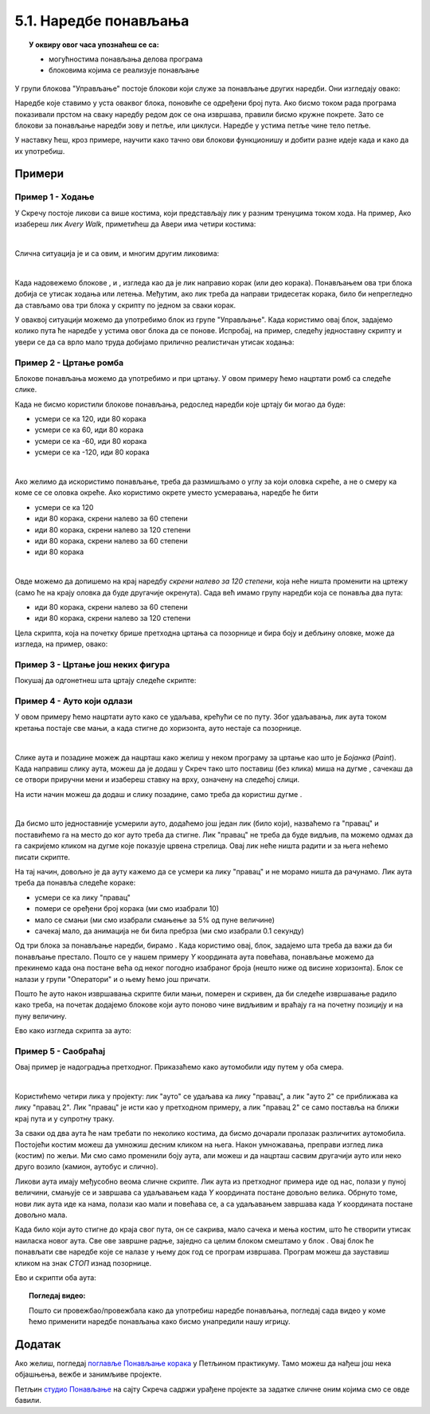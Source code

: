 
~~~~~~~~~~~~~~~~~~~~~~
5.1. Наредбе понављања
~~~~~~~~~~~~~~~~~~~~~~

.. topic:: У оквиру овог часа упознаћеш се са: 
            
            - могућностима понављања делова програма
            - блоковима којима се реализује понављање


.. |novi_lik|          image:: ../../_images/S3_opste/novi_lik.png
.. |nova_pozadina|     image:: ../../_images/S3_opste/nova_pozadina.png
.. |sledeci_kostim|    image:: ../../_images/S3_opste/sledeci_kostim.png
.. |idi_xy|            image:: ../../_images/S3_opste/idi_xy.png
.. |cekaj|             image:: ../../_images/S3_opste/cekaj.png
.. |ponavljaj|         image:: ../../_images/S3_opste/ponavljaj.png
.. |ponavljaj_do|      image:: ../../_images/S3_opste/ponavljaj_do.png
.. |zauvek|            image:: ../../_images/S3_opste/zauvek.png
.. |vece|              image:: ../../_images/S3_opste/vece.png

У групи блокова "Управљање" постоје блокови који служе за понављање других наредби. Они изгледају овако:

.. image:: ../../_images/S3_05_petlje/blokovi_ponavljanja.png
    :align: center
    :width: 650

Наредбе које ставимо у уста оваквог блока, поновиће се одређени број пута. Ако бисмо током рада програма показивали прстом на сваку наредбу редом док се она извршава, правили бисмо кружне покрете. Зато се блокови за понављање наредби зову и петље, или циклуси. Наредбе у устима петље чине тело петље.

У наставку ћеш, кроз примере, научити како тачно ови блокови функционишу и добити разне идеје када и како да их употребиш.

Примери
-------

Пример 1 - Ходање
'''''''''''''''''

У Скречу постоје ликови са више костима, који представљају лик у разним тренуцима током хода. На пример, Ако изабереш лик *Avery Walk*, приметићеш да Авери има четири костима:

.. image:: ../../_images/S3_05_petlje/hodajuci_lik.png
    :align: center
    :width: 500

|

Слична ситуација је и са овим, и многим другим ликовима:

.. image:: ../../_images/S3_05_petlje/hodajuci_likovi.png
    :align: center
    :width: 500

|

Када надовежемо блокове  |idi_xy|, |sledeci_kostim| и |cekaj|, изгледа као да је лик направио корак (или део корака). Понављањем ова три блока добија се утисак ходања или летења. Међутим, ако лик треба да направи тридесетак корака, било би непрегледно да стављамо ова три блока у скрипту по једном за сваки корак.

У оваквој ситуацији можемо да употребимо блок |ponavljaj| из групе "Управљање". Када користимо овај блок, задајемо колико пута ће наредбе у устима овог блока да се понове. Испробај, на пример, следећу једноставну скрипту и увери се да са врло мало труда добијамо прилично реалистичан утисак ходања:

.. image:: ../../_images/S3_05_petlje/hodanje_skripta.png
    :width: 300
.. image:: ../../_images/S3_05_petlje/hodanje.gif
    :width: 450


Пример 2 - Цртање ромба
'''''''''''''''''''''''

Блокове понављања можемо да употребимо и при цртању. У овом примеру ћемо нацртати ромб са следеће слике.
 
.. image:: ../../_images/S3_05_petlje/romb_izgled.png
    :align: center
    :width: 200

Када не бисмо користили блокове понављања, редослед наредби које цртају би могао да буде:

.. image:: ../../_images/S3_05_petlje/romb_resenje1.png
    :align: left

- усмери се ка 120, иди 80 корака
- усмери се ка 60, иди 80 корака
- усмери се ка -60, иди 80 корака
- усмери се ка -120, иди 80 корака

|

Ако желимо да искористимо понављање, треба да размишљамо о углу за који оловка скреће, а не о смеру ка коме се се оловка окреће. Ако користимо окрете уместо усмеравања, наредбе ће бити

.. image:: ../../_images/S3_05_petlje/romb_resenje2.png
    :align: left

- усмери се ка 120
- иди 80 корака, скрени налево за 60 степени
- иди 80 корака, скрени налево за 120 степени
- иди 80 корака, скрени налево за 60 степени
- иди 80 корака

|

Овде можемо да допишемо на крај наредбу *скрени налево за 120 степени*, која неће ништа променити на цртежу (само ће на крају оловка да буде другачије окренута). Сада већ имамо групу наредби која се понавља два пута:

- иди 80 корака, скрени налево за 60 степени
- иди 80 корака, скрени налево за 120 степени

Цела скрипта, која на почетку брише претходна цртања са позорнице и бира боју и дебљину оловке, може да изгледа, на пример, овако:

.. image:: ../../_images/S3_05_petlje/romb_skripta.png
    :align: center
    :width: 400



Пример 3 - Цртање још неких фигура
''''''''''''''''''''''''''''''''''

Покушај да одгонетнеш шта цртају следеће скрипте:

.. image:: ../../_images/S3_05_petlje/sta_crtaju_skripte.png
    :align: center
    :width: 700

.. reveal:: zadatak_sta_crtaju_odskace
    :showtitle: Провери одговор
    :hidetitle: Сакриј одговор

    **Одговор:**
 
    .. image:: ../../_images/S3_05_petlje/sta_crtaju_izgled.png
        :align: center
        :width: 700



Пример 4 - Ауто који одлази
'''''''''''''''''''''''''''

У овом примеру ћемо нацртати ауто како се удаљава, крећући се по путу. Због удаљавања, лик аута током кретања постаје све мањи, а када стигне до хоризонта, ауто нестаје са позорнице.

|

Слике аута и позадине можеж да нацрташ како желиш у неком програму за цртање као што је *Бојанка* (*Paint*). Када направиш слику аута, можеш да је додаш у Скреч тако што поставиш (без клика) миша на дугме |novi_lik|, сачекаш да се отвори приручни мени и изабереш ставку на врху, означену на следећој слици. 

.. image:: ../../_images/S3_05_petlje/dodaj_sliku.png
    :align: center
    :width: 50

На исти начин можеш да додаш и слику позадине, само треба да користиш дугме |nova_pozadina|.

|


Да бисмо што једноставније усмерили ауто, додаћемо још један лик (било који), назваћемо га "правац" и поставићемо га на место до ког ауто треба да стигне. Лик "правац" не треба да буде видљив, па можемо одмах да га сакријемо кликом на дугме које показује црвена стрелица. Овај лик неће ништа радити и за њега нећемо писати скрипте.

.. image:: ../../_images/S3_05_petlje/auto_odlazi_likovi.png
    :align: center
    :width: 400

На тај начин, довољно је да ауту кажемо да се усмери ка лику "правац" и не морамо ништа да рачунамо. Лик аута треба да понавља следеће кораке:

- усмери се ка лику "правац"
- помери се оређени број корака (ми смо изабрали 10)
- мало се смањи (ми смо изабрали смањење за 5% од пуне величине)
- сачекај мало, да анимација не би била пребрза (ми смо изабрали 0.1 секунду)

Од три блока за понављање наредби, бирамо |ponavljaj_do|. Када користимо овај, блок, задајемо шта треба да важи да би понављање престало. Пошто се у нашем примеру *Y* координата аута повећава, понављање можемо да прекинемо када она постане већа од неког погодно изабраног броја (нешто ниже од висине хоризонта). Блок |vece| се налази у групи "Оператори" и о њему ћемо још причати.

Пошто ће ауто након извршавања скрипте били мањи, померен и скривен, да би следеће извршавање радило како треба, на почетак додајемо блокове који ауто поново чине видљивим и враћају га на почетну позицију и на пуну величину.

Ево како изгледа скрипта за ауто:

.. image:: ../../_images/S3_05_petlje/auto_odlazi_skripte.png
    :align: center
    :width: 360


Пример 5 - Саобраћај
''''''''''''''''''''

Овај пример је надоградња претходног. Приказаћемо како аутомобили иду путем у оба смера.

|

Користићемо четири лика у пројекту: лик "ауто" се удаљава ка лику "правац", а лик "ауто 2" се приближава ка лику "правац 2". Лик "правац" је исти као у претходном примеру, а лик "правац 2" се само поставља на ближи крај пута и у супротну траку.

.. image:: ../../_images/S3_05_petlje/saobracaj_likovi.png
    :align: center
    :width: 400

За сваки од два аута ће нам требати по неколико костима, да бисмо дочарали пролазак различитих аутомобила. Постојећи костим можеш да умножиш десним кликом на њега. Након умножавања, преправи изглед лика (костим) по жељи. Ми смо само променили боју аута, али можеш и да нацрташ сасвим другачији ауто или неко друго возило (камион, аутобус и слично).

.. image:: ../../_images/S3_05_petlje/saobracaj_kostimi.png
    :align: center
    :width: 300

Ликови аута имају међусобно веома сличне скрипте. Лик аута из претходног примера иде од нас, полази у пуној величини, смањује се и завршава са удаљавањем када *Y* координата постане довољно велика. Обрнуто томе, нови лик аута иде ка нама, полази као мали и повећава се, а са удаљавањем завршава када *Y* координата постане довољно мала.

Када било који ауто стигне до краја свог пута, он се сакрива, мало сачека и мења костим, што ће створити утисак наиласка новог аута. Све ове завршне радње, заједно са целим блоком |ponavljaj_do| смештамо у блок |zauvek|. Овај блок ће понављати све наредбе које се налазе у њему док год се програм извршава. Програм можеш да зауставиш кликом на знак *СТОП* изнад позорнице.

Ево и скрипти оба аута:

.. image:: ../../_images/S3_05_petlje/saobracaj_skripte.png
    :align: center
    :width: 800



.. topic:: Погледај видео:

   Пошто си провежбао/провежбала како да употребиш наредбе понављања, погледај сада видео у коме ћемо применити наредбе понављања како бисмо унапредили нашу игрицу. 
   
    .. ytpopup:: VRyGoHsn63s
        :width: 735
        :height: 415
        :align: center 




Додатак
-------

Ако желиш, погледај `поглавље Понављање корака <https://petlja.org/biblioteka/r/lekcije/scratch3-praktikum/scratch3-ponavljanje>`_ у Петљином практикуму. Тамо можеш да нађеш још нека објашњења, вежбе и занимљиве пројекте.

Петљин `студио Понављање <https://scratch.mit.edu/studios/24292278/>`_ на сајту Скреча садржи урађене пројекте за задатке сличне оним којима смо се овде бавили.

